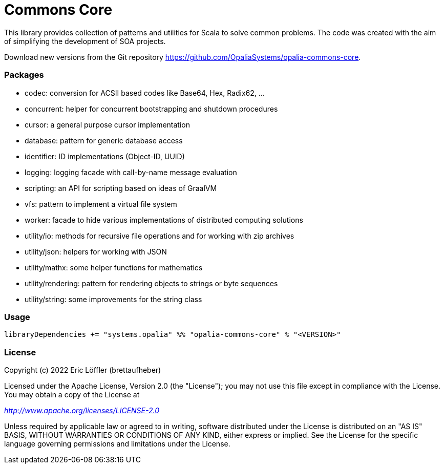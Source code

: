 = Commons Core

This library provides collection of patterns and utilities for Scala to solve common problems.
The code was created with the aim of simplifying the development of SOA projects.

Download new versions from the Git repository https://github.com/OpaliaSystems/opalia-commons-core.

=== Packages

* codec: conversion for ACSII based codes like Base64, Hex, Radix62, ...
* concurrent: helper for concurrent bootstrapping and shutdown procedures
* cursor: a general purpose cursor implementation
* database: pattern for generic database access
* identifier: ID implementations (Object-ID, UUID)
* logging: logging facade with call-by-name message evaluation
* scripting: an API for scripting based on ideas of GraalVM
* vfs: pattern to implement a virtual file system
* worker: facade to hide various implementations of distributed computing solutions
* utility/io: methods for recursive file operations and for working with zip archives
* utility/json: helpers for working with JSON
* utility/mathx: some helper functions for mathematics
* utility/rendering: pattern for rendering objects to strings or byte sequences
* utility/string: some improvements for the string class

=== Usage

[source,scala]
----
libraryDependencies += "systems.opalia" %% "opalia-commons-core" % "<VERSION>"
----

=== License

Copyright (c) 2022 Eric Löffler (brettaufheber)

Licensed under the Apache License, Version 2.0 (the "License"); you may not use this file except in compliance with the License.
You may obtain a copy of the License at

_http://www.apache.org/licenses/LICENSE-2.0_

Unless required by applicable law or agreed to in writing, software distributed under the License is distributed on an "AS IS" BASIS, WITHOUT WARRANTIES OR CONDITIONS OF ANY KIND, either express or implied.
See the License for the specific language governing permissions and limitations under the License.
